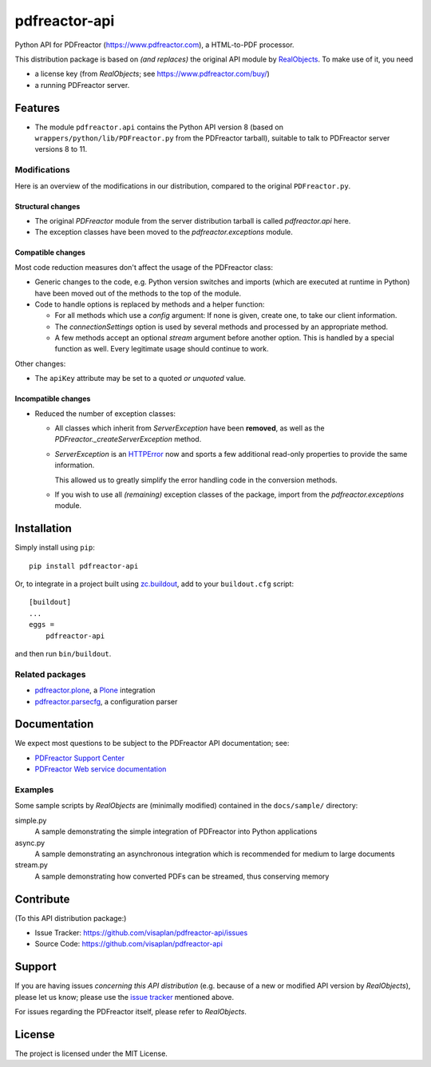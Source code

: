 .. This README is meant for consumption by humans and pypi. Pypi can render rst files so please do not use Sphinx features.
   If you want to learn more about writing documentation, please check out: http://docs.plone.org/about/documentation_styleguide.html
   This text does not appear on pypi or github. It is a comment.

==============
pdfreactor-api
==============

Python API for PDFreactor (https://www.pdfreactor.com), a HTML-to-PDF processor.

This distribution package is based on *(and replaces)*
the original API module by RealObjects_.
To make use of it, you need

- a license key (from *RealObjects*; see https://www.pdfreactor.com/buy/)
- a running PDFreactor server.


Features
========

- The module ``pdfreactor.api`` contains the Python API version 8
  (based on ``wrappers/python/lib/PDFreactor.py`` from the PDFreactor tarball),
  suitable to talk to PDFreactor server versions 8 to 11.


Modifications
-------------

Here is an overview of the modifications in our distribution,
compared to the original ``PDFreactor.py``.

Structural changes
~~~~~~~~~~~~~~~~~~

- The original `PDFreactor` module from the server distribution tarball is
  called `pdfreactor.api` here.

- The exception classes have been moved
  to the `pdfreactor.exceptions` module.


Compatible changes
~~~~~~~~~~~~~~~~~~

Most code reduction measures don't affect the usage of the PDFreactor class:

- Generic changes to the code, e.g. Python version switches and imports
  (which are executed at runtime in Python) have been moved out of the methods
  to the top of the module.

- Code to handle options is replaced by methods and a helper function:

  - For all methods which use a `config` argument:
    If none is given, create one, to take our client information.

  - The `connectionSettings` option is used by several methods and processed by
    an appropriate method.

  - A few methods accept an optional `stream` argument before another option.
    This is handled by a special function as well.
    Every legitimate usage should continue to work.

Other changes:

- The ``apiKey`` attribute may be set to a quoted *or unquoted* value.


Incompatible changes
~~~~~~~~~~~~~~~~~~~~

- Reduced the number of exception classes:

  - All classes which inherit from *ServerException* have been **removed**,
    as well as the `PDFreactor._createServerException` method.
  - *ServerException* is an `HTTPError`_ now
    and sports a few additional
    read-only properties to provide the same information.

    This allowed us to greatly simplify the error handling code in the
    conversion methods.

  - If you wish to use all *(remaining)* exception classes of the package,
    import from the `pdfreactor.exceptions` module.


Installation
============

Simply install using ``pip``::

    pip install pdfreactor-api

Or, to integrate in a project built using `zc.buildout`_,
add to your ``buildout.cfg`` script::

    [buildout]
    ...
    eggs =
        pdfreactor-api

and then run ``bin/buildout``.


Related packages
----------------

- pdfreactor.plone_, a Plone_ integration
- pdfreactor.parsecfg_, a configuration parser


Documentation
=============

We expect most questions to be subject to the PDFreactor API documentation;
see:

- `PDFreactor Support Center`_
- `PDFreactor Web service documentation`_


Examples
--------

Some sample scripts by *RealObjects* are (minimally modified)
contained in the ``docs/sample/`` directory:

simple.py
    A sample demonstrating the simple integration of PDFreactor into Python applications
async.py
    A sample demonstrating an asynchronous integration which is recommended for medium to large documents
stream.py
    A sample demonstrating how converted PDFs can be streamed, thus conserving memory


Contribute
==========

(To this API distribution package:)

- Issue Tracker: https://github.com/visaplan/pdfreactor-api/issues
- Source Code: https://github.com/visaplan/pdfreactor-api


Support
=======

If you are having issues *concerning this API distribution*
(e.g. because of a new or modified API version by *RealObjects*),
please let us know;
please use the `issue tracker`_ mentioned above.

For issues regarding the PDFreactor itself, please refer to *RealObjects*.


License
=======

The project is licensed under the MIT License.

.. _HTTPError: https://docs.python.org/3/library/urllib.error.html#urllib.error.HTTPError
.. _`issue tracker`: https://github.com/visaplan/pdfreactor-api/issues
.. _pdfreactor.parsecfg: https://pypi.org/project/pdfreactor.parsecfg
.. _pdfreactor.plone: https://pypi.org/project/pdfreactor.plone
.. _PDFreactor Support Center: https://www.pdfreactor.com/support/
.. _PDFreactor Web service documentation: https://www.pdfreactor.com/product/doc/webservice/
.. _Plone: https://plone.org
.. _RealObjects: https://www.realobjects.com/
.. _zc.buildout: https://pypi.org/project/zc.buildout

.. vim: tw=79 cc=+1 sw=4 sts=4 si et
